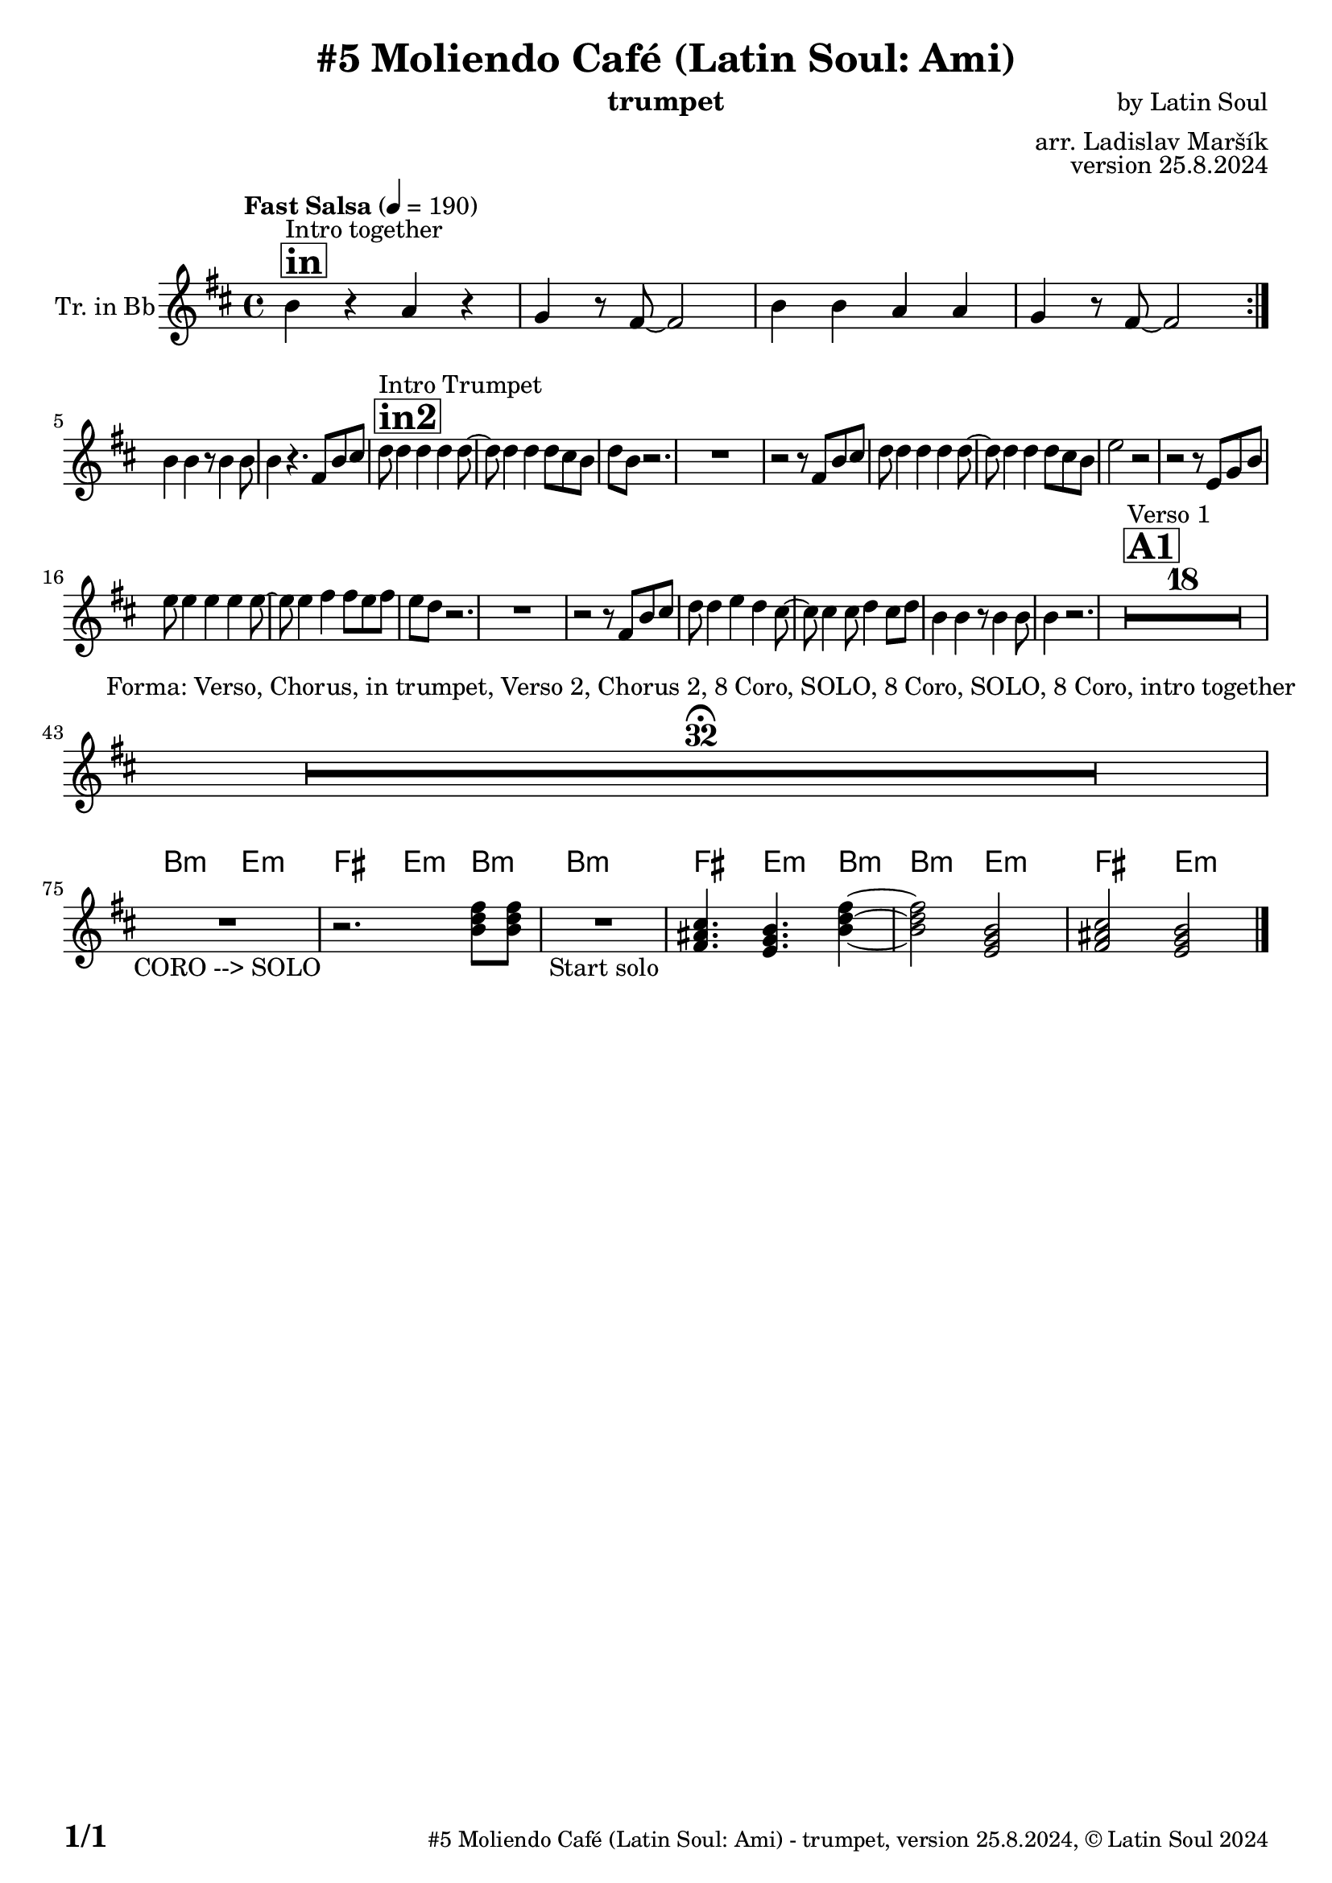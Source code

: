\version "2.24.4"

% Sheet revision 2022_09

\header {
  title = "#5 Moliendo Café (Latin Soul: Ami)"
  instrument = "trumpet"
  composer = "by Latin Soul"
  arranger = "arr. Ladislav Maršík"
  opus = "version 25.8.2024"
  copyright = "© Latin Soul 2024"
}

inst =
#(define-music-function
  (string)
  (string?)
  #{ <>^\markup \abs-fontsize #16 \bold \box #string #})

makePercent = #(define-music-function (note) (ly:music?)
                 (make-music 'PercentEvent 'length (ly:music-length note)))

#(define (test-stencil grob text)
   (let* ((orig (ly:grob-original grob))
          (siblings (ly:spanner-broken-into orig)) ; have we been split?
          (refp (ly:grob-system grob))
          (left-bound (ly:spanner-bound grob LEFT))
          (right-bound (ly:spanner-bound grob RIGHT))
          (elts-L (ly:grob-array->list (ly:grob-object left-bound 'elements)))
          (elts-R (ly:grob-array->list (ly:grob-object right-bound 'elements)))
          (break-alignment-L
           (filter
            (lambda (elt) (grob::has-interface elt 'break-alignment-interface))
            elts-L))
          (break-alignment-R
           (filter
            (lambda (elt) (grob::has-interface elt 'break-alignment-interface))
            elts-R))
          (break-alignment-L-ext (ly:grob-extent (car break-alignment-L) refp X))
          (break-alignment-R-ext (ly:grob-extent (car break-alignment-R) refp X))
          (num
           (markup text))
          (num
           (if (or (null? siblings)
                   (eq? grob (car siblings)))
               num
               (make-parenthesize-markup num)))
          (num (grob-interpret-markup grob num))
          (num-stil-ext-X (ly:stencil-extent num X))
          (num-stil-ext-Y (ly:stencil-extent num Y))
          (num (ly:stencil-aligned-to num X CENTER))
          (num
           (ly:stencil-translate-axis
            num
            (+ (interval-length break-alignment-L-ext)
               (* 0.5
                  (- (car break-alignment-R-ext)
                     (cdr break-alignment-L-ext))))
            X))
          (bracket-L
           (markup
            #:path
            0.1 ; line-thickness
            `((moveto 0.5 ,(* 0.5 (interval-length num-stil-ext-Y)))
              (lineto ,(* 0.5
                          (- (car break-alignment-R-ext)
                             (cdr break-alignment-L-ext)
                             (interval-length num-stil-ext-X)))
                      ,(* 0.5 (interval-length num-stil-ext-Y)))
              (closepath)
              (rlineto 0.0
                       ,(if (or (null? siblings) (eq? grob (car siblings)))
                            -1.0 0.0)))))
          (bracket-R
           (markup
            #:path
            0.1
            `((moveto ,(* 0.5
                          (- (car break-alignment-R-ext)
                             (cdr break-alignment-L-ext)
                             (interval-length num-stil-ext-X)))
                      ,(* 0.5 (interval-length num-stil-ext-Y)))
              (lineto 0.5
                      ,(* 0.5 (interval-length num-stil-ext-Y)))
              (closepath)
              (rlineto 0.0
                       ,(if (or (null? siblings) (eq? grob (last siblings)))
                            -1.0 0.0)))))
          (bracket-L (grob-interpret-markup grob bracket-L))
          (bracket-R (grob-interpret-markup grob bracket-R))
          (num (ly:stencil-combine-at-edge num X LEFT bracket-L 0.4))
          (num (ly:stencil-combine-at-edge num X RIGHT bracket-R 0.4)))
     num))

#(define-public (Measure_attached_spanner_engraver context)
   (let ((span '())
         (finished '())
         (event-start '())
         (event-stop '()))
     (make-engraver
      (listeners ((measure-counter-event engraver event)
                  (if (= START (ly:event-property event 'span-direction))
                      (set! event-start event)
                      (set! event-stop event))))
      ((process-music trans)
       (if (ly:stream-event? event-stop)
           (if (null? span)
               (ly:warning "You're trying to end a measure-attached spanner but you haven't started one.")
               (begin (set! finished span)
                 (ly:engraver-announce-end-grob trans finished event-start)
                 (set! span '())
                 (set! event-stop '()))))
       (if (ly:stream-event? event-start)
           (begin (set! span (ly:engraver-make-grob trans 'MeasureCounter event-start))
             (set! event-start '()))))
      ((stop-translation-timestep trans)
       (if (and (ly:spanner? span)
                (null? (ly:spanner-bound span LEFT))
                (moment<=? (ly:context-property context 'measurePosition) ZERO-MOMENT))
           (ly:spanner-set-bound! span LEFT
                                  (ly:context-property context 'currentCommandColumn)))
       (if (and (ly:spanner? finished)
                (moment<=? (ly:context-property context 'measurePosition) ZERO-MOMENT))
           (begin
            (if (null? (ly:spanner-bound finished RIGHT))
                (ly:spanner-set-bound! finished RIGHT
                                       (ly:context-property context 'currentCommandColumn)))
            (set! finished '())
            (set! event-start '())
            (set! event-stop '()))))
      ((finalize trans)
       (if (ly:spanner? finished)
           (begin
            (if (null? (ly:spanner-bound finished RIGHT))
                (set! (ly:spanner-bound finished RIGHT)
                      (ly:context-property context 'currentCommandColumn)))
            (set! finished '())))
       (if (ly:spanner? span)
           (begin
            (ly:warning "I think there's a dangling measure-attached spanner :-(")
            (ly:grob-suicide! span)
            (set! span '())))))))

\layout {
  \context {
    \Staff
    \consists #Measure_attached_spanner_engraver
    \override MeasureCounter.font-encoding = #'latin1
    \override MeasureCounter.font-size = 0
    \override MeasureCounter.outside-staff-padding = 2
    \override MeasureCounter.outside-staff-horizontal-padding = #0
  }
}

repeatBracket = #(define-music-function
                  (parser location N note)
                  (number? ly:music?)
                  #{
                    \override Staff.MeasureCounter.stencil =
                    #(lambda (grob) (test-stencil grob #{ #(string-append(number->string N) "x") #} ))
                    \startMeasureCount
                    \repeat volta #N { $note }
                    \stopMeasureCount
                  #}
                  )

Trumpet = \new Voice
\transpose c d'
\relative c {
      \set Staff.instrumentName = \markup {
    \center-align { "Tr. in Bb" }
  }
  \set Staff.midiInstrument = "trumpet"
  \set Staff.midiMaximumVolume = #1.0

  \key a \minor
  \time 4/4
  \tempo "Fast Salsa" 4 = 190
  
  
             	  \inst "in"
    	s1*0 ^\markup { "Intro together" }
    	
  \repeat volta 2 {
  a'4 r g r |
  f4 r8 e~ e2 |
    a4 a g g |
  f4 r8 e~ e2 | \break
  }
  a4 a r8 a4 a8 |
  a4 r4. e8 a b |
               	  \inst "in2"
    	s1*0 ^\markup { "Intro Trumpet" }
    	

  c8 c4 c c c8 ~ |
  c8 c4 c c8 b a |
  c a r2. |
  R1 |
  r2 r8 e8 a b |
    c8 c4 c c c8 ~ |
  c8 c4 c c8 b a |
  d2 r2 |
  r2 r8 d, f a |
  d8 d4 d d d8 ~ |
  d8 d4 e e8 d e |
  d c r2. |
  R1 |
  r2 r8 e,8 a b |
  c8 c4 d c b8 ~ |
  b b4 b8 c4 b8 c |
  a4 a4 r8 a4 a8 |
  a4 r2. |
  
    
             	  \inst "A1"
    	s1*0 ^\markup { "Verso 1" }
  R1*18  \break
  
   
   R1*32 \fermata ^\markup { \column { \line { "Forma: Verso, Chorus, in trumpet, Verso 2, Chorus 2, 8 Coro, SOLO, 8 Coro, SOLO, 8 Coro, intro together" } } } \break
   
      \chordmode {
   R1 _\markup { "CORO --> SOLO" }
   r2.
 a,8:m a,:m 
   R1 _\markup { "Start solo" } |
e,4. d,4.:m a,4:m ~ |
 a,2:m d,2:m  |
 e,2 d,2:m  |
      }
    
      \label #'lastPage
    \bar "|."
}

Chords =
\transpose c d'
\chords {
  \set noChordSymbol = ""
  R1*74
  

 a,2:m d,2:m  |
 e,4. d,4.:m a4:m  |
  a1:m |
   e,4. d,4.:m a4:m  |
 a,2:m d,2:m  |
 e,2 d,2:m |
}

\score {
  <<
    \Chords
    \compressMMRests \new Staff \with {
      \consists "Volta_engraver"
    }
    {
      \Trumpet
    }
  >>
  \layout {
    \context {
      \Score
      \remove "Volta_engraver"
    }
  }
}

\paper {
  system-system-spacing =
  #'((basic-distance . 14)
     (minimum-distance . 10)
     (padding . 1)
     (stretchability . 60))
  between-system-padding = #2
  bottom-margin = 5\mm

  print-first-page-number = ##t
  oddHeaderMarkup = \markup \fill-line { " " }
  evenHeaderMarkup = \markup \fill-line { " " }
  oddFooterMarkup = \markup {
    \fill-line {
      \bold \fontsize #2
      \concat { \fromproperty #'page:page-number-string "/" \page-ref #'lastPage "0" "?" }

      \fontsize #-1
      \concat { \fromproperty #'header:title " - " \fromproperty #'header:instrument ", " \fromproperty #'header:opus ", " \fromproperty #'header:copyright }
    }
  }
  evenFooterMarkup = \markup {
    \fill-line {
      \fontsize #-1
      \concat { \fromproperty #'header:title " - " \fromproperty #'header:instrument ", " \fromproperty #'header:opus ", " \fromproperty #'header:copyright }

      \bold \fontsize #2
      \concat { \fromproperty #'page:page-number-string "/" \page-ref #'lastPage "0" "?" }
    }
  }
}